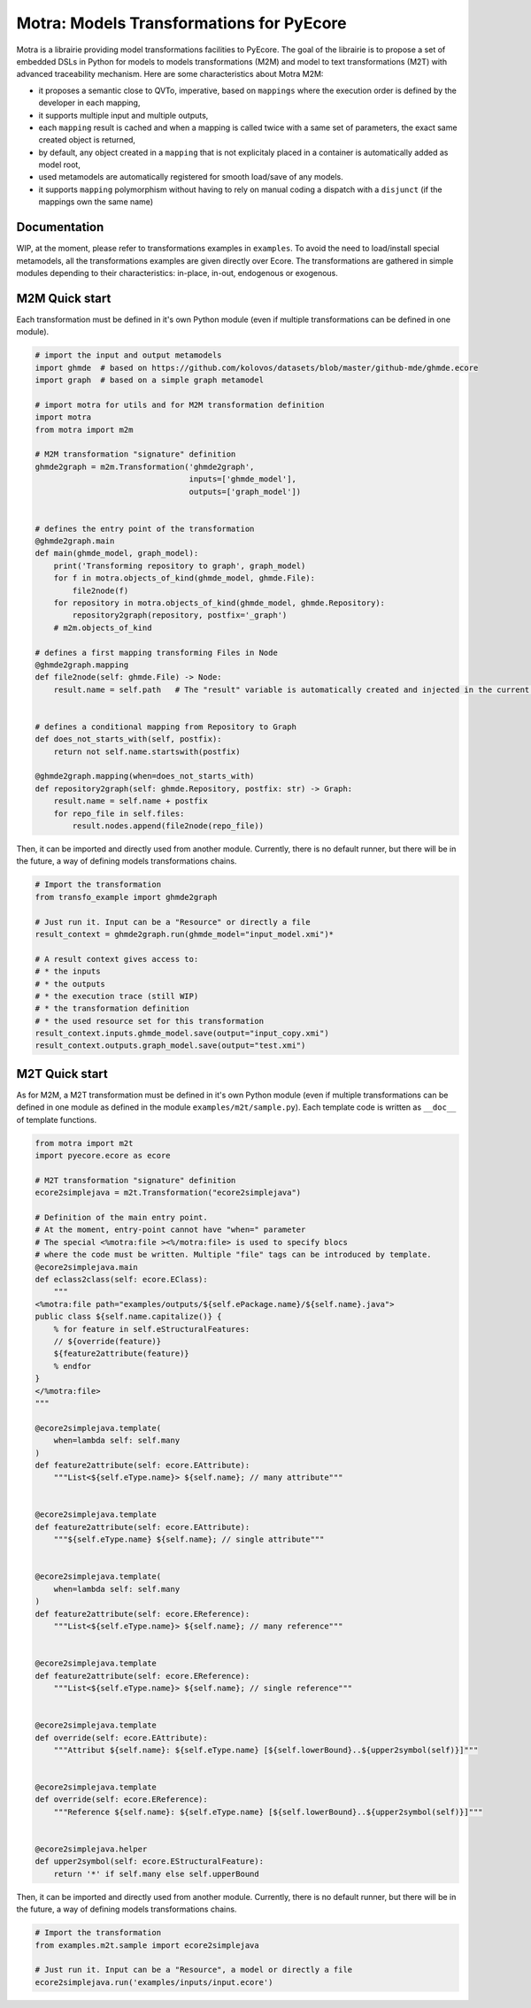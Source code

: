 =========================================
Motra: Models Transformations for PyEcore
=========================================

Motra is a librairie providing model transformations facilities to PyEcore.
The goal of the librairie is to propose a set of embedded DSLs in Python for models to models transformations (M2M) and model to text transformations (M2T) with advanced traceability mechanism.
Here are some characteristics about Motra M2M:

* it proposes a semantic close to QVTo, imperative, based on ``mappings`` where the execution order is defined by the developer in each mapping,
* it supports multiple input and multiple outputs,
* each ``mapping`` result is cached and when a mapping is called twice with a same set of parameters, the exact same created object is returned,
* by default, any object created in a ``mapping`` that is not explicitaly placed in a container is automatically added as model root,
* used metamodels are automatically registered for smooth load/save of any models.
* it supports ``mapping`` polymorphism without having to rely on manual coding a dispatch with a ``disjunct`` (if the mappings own the same name)


Documentation
=============

WIP, at the moment, please refer to transformations examples in ``examples``.
To avoid the need to load/install special metamodels, all the transformations examples are given directly over Ecore.
The transformations are gathered in simple modules depending to their characteristics: in-place, in-out, endogenous or exogenous.


M2M Quick start
===============

Each transformation must be defined in it's own Python module (even if multiple transformations can be defined in one module).

.. code-block:: python

    # import the input and output metamodels
    import ghmde  # based on https://github.com/kolovos/datasets/blob/master/github-mde/ghmde.ecore
    import graph  # based on a simple graph metamodel

    # import motra for utils and for M2M transformation definition
    import motra
    from motra import m2m

    # M2M transformation "signature" definition
    ghmde2graph = m2m.Transformation('ghmde2graph',
                                     inputs=['ghmde_model'],
                                     outputs=['graph_model'])


    # defines the entry point of the transformation
    @ghmde2graph.main
    def main(ghmde_model, graph_model):
        print('Transforming repository to graph', graph_model)
        for f in motra.objects_of_kind(ghmde_model, ghmde.File):
            file2node(f)
        for repository in motra.objects_of_kind(ghmde_model, ghmde.Repository):
            repository2graph(repository, postfix='_graph')
        # m2m.objects_of_kind

    # defines a first mapping transforming Files in Node
    @ghmde2graph.mapping
    def file2node(self: ghmde.File) -> Node:
        result.name = self.path   # The "result" variable is automatically created and injected in the current context


    # defines a conditional mapping from Repository to Graph
    def does_not_starts_with(self, postfix):
        return not self.name.startswith(postfix)

    @ghmde2graph.mapping(when=does_not_starts_with)
    def repository2graph(self: ghmde.Repository, postfix: str) -> Graph:
        result.name = self.name + postfix
        for repo_file in self.files:
            result.nodes.append(file2node(repo_file))


Then, it can be imported and directly used from another module.
Currently, there is no default runner, but there will be in the future, a way of defining models transformations chains.

.. code-block:: python

    # Import the transformation
    from transfo_example import ghmde2graph

    # Just run it. Input can be a "Resource" or directly a file
    result_context = ghmde2graph.run(ghmde_model="input_model.xmi")*

    # A result context gives access to:
    # * the inputs
    # * the outputs
    # * the execution trace (still WIP)
    # * the transformation definition
    # * the used resource set for this transformation
    result_context.inputs.ghmde_model.save(output="input_copy.xmi")
    result_context.outputs.graph_model.save(output="test.xmi")



M2T Quick start
===============

As for M2M, a M2T transformation must be defined in it's own Python module (even if multiple transformations can be defined in one module as defined in the module ``examples/m2t/sample.py``).
Each template code is written as ``__doc__`` of template functions.

.. code-block:: python

    from motra import m2t
    import pyecore.ecore as ecore

    # M2T transformation "signature" definition
    ecore2simplejava = m2t.Transformation("ecore2simplejava")

    # Definition of the main entry point.
    # At the moment, entry-point cannot have "when=" parameter
    # The special <%motra:file ><%/motra:file> is used to specify blocs
    # where the code must be written. Multiple "file" tags can be introduced by template.
    @ecore2simplejava.main
    def eclass2class(self: ecore.EClass):
        """
    <%motra:file path="examples/outputs/${self.ePackage.name}/${self.name}.java">
    public class ${self.name.capitalize()} {
        % for feature in self.eStructuralFeatures:
        // ${override(feature)}
        ${feature2attribute(feature)}
        % endfor
    }
    </%motra:file>
    """

    @ecore2simplejava.template(
        when=lambda self: self.many
    )
    def feature2attribute(self: ecore.EAttribute):
        """List<${self.eType.name}> ${self.name}; // many attribute"""


    @ecore2simplejava.template
    def feature2attribute(self: ecore.EAttribute):
        """${self.eType.name} ${self.name}; // single attribute"""


    @ecore2simplejava.template(
        when=lambda self: self.many
    )
    def feature2attribute(self: ecore.EReference):
        """List<${self.eType.name}> ${self.name}; // many reference"""


    @ecore2simplejava.template
    def feature2attribute(self: ecore.EReference):
        """List<${self.eType.name}> ${self.name}; // single reference"""


    @ecore2simplejava.template
    def override(self: ecore.EAttribute):
        """Attribut ${self.name}: ${self.eType.name} [${self.lowerBound}..${upper2symbol(self)}]"""


    @ecore2simplejava.template
    def override(self: ecore.EReference):
        """Reference ${self.name}: ${self.eType.name} [${self.lowerBound}..${upper2symbol(self)}]"""


    @ecore2simplejava.helper
    def upper2symbol(self: ecore.EStructuralFeature):
        return '*' if self.many else self.upperBound


Then, it can be imported and directly used from another module.
Currently, there is no default runner, but there will be in the future, a way of defining models transformations chains.

.. code-block:: python

    # Import the transformation
    from examples.m2t.sample import ecore2simplejava

    # Just run it. Input can be a "Resource", a model or directly a file
    ecore2simplejava.run('examples/inputs/input.ecore')
